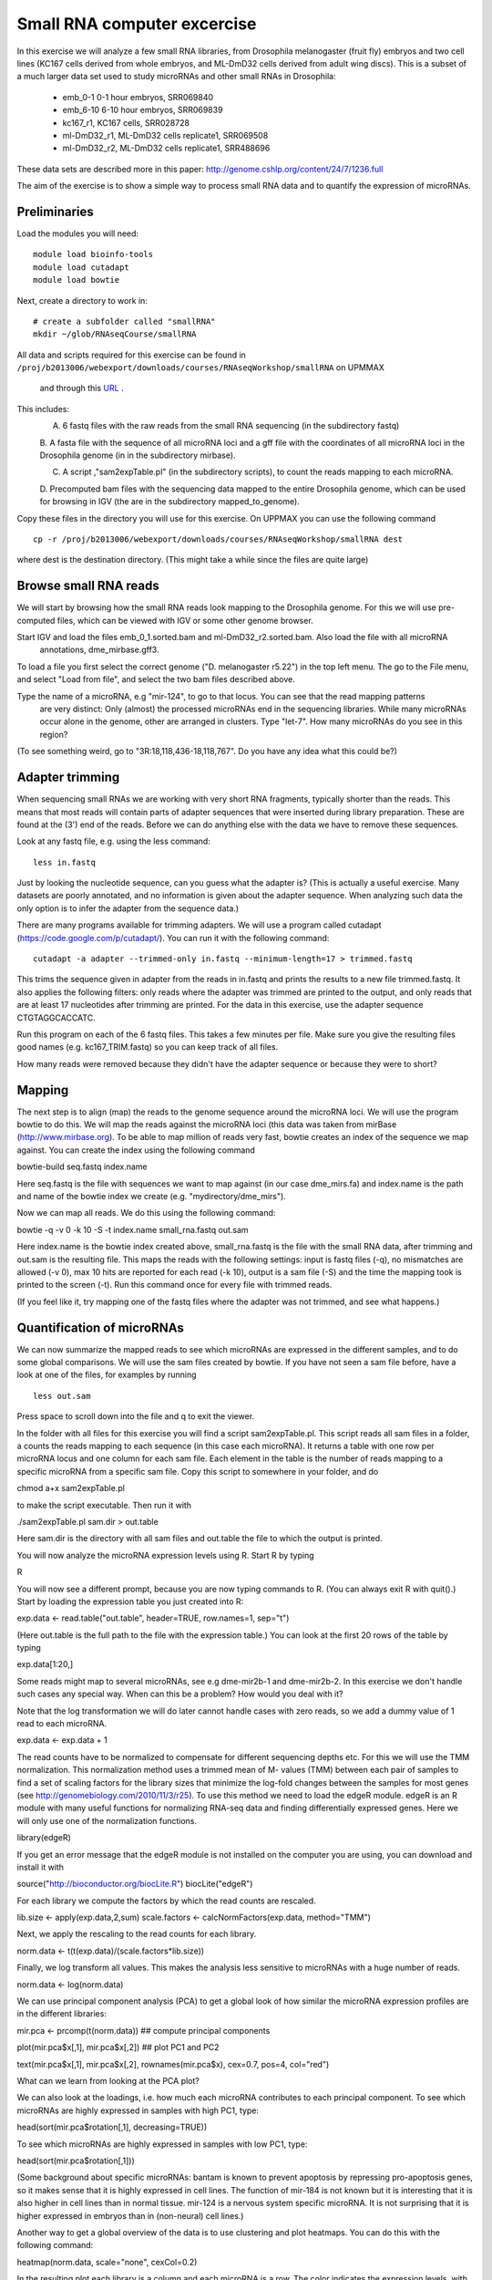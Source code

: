 ============================
Small RNA computer excercise
============================

In this exercise we will analyze a few small RNA libraries, from Drosophila melanogaster (fruit fly) embryos and two cell lines (KC167 cells derived from whole embryos, and ML-DmD32 cells derived from adult wing discs). This is a subset of a much larger data set used to study microRNAs and other small RNAs in Drosophila:

 *	emb_0-1 0-1 hour embryos, SRR069840
 *	emb_6-10 6-10 hour embryos, SRR069839 
 *	kc167_r1, KC167 cells, SRR028728
 *	ml-DmD32_r1, ML-DmD32 cells replicate1, SRR069508
 *	ml-DmD32_r2, ML-DmD32 cells replicate1, SRR488696

These data sets are described more in this paper: 
http://genome.cshlp.org/content/24/7/1236.full


The aim of the exercise is to show a simple way to process small RNA data and to quantify the expression of microRNAs.

Preliminaries
=============

Load the modules you will need: ::

	module load bioinfo-tools
	module load cutadapt
	module load bowtie

Next, create a directory to work in: ::


	# create a subfolder called "smallRNA"
	mkdir ~/glob/RNAseqCourse/smallRNA

All data and scripts required for this exercise can be found in 
``/proj/b2013006/webexport/downloads/courses/RNAseqWorkshop/smallRNA`` on UPMMAX
 and through this `URL <https://export.uppmax.uu.se/b2013006/downloads/courses/RNAseqWorkshop/smallRNA/>`_ .


This includes: 
 A.	6 fastq files with the raw reads from the small RNA sequencing (in the subdirectory fastq)
 
 B.	A fasta file with the sequence of all microRNA loci and a gff file with the coordinates of all microRNA loci in 
 the Drosophila genome (in in the subdirectory mirbase).
 
 C.	A script ,"sam2expTable.pl" (in the subdirectory scripts), to count the reads mapping to each microRNA.
 
 D.	Precomputed bam files with the sequencing data mapped to the entire Drosophila genome, which can be used for 
 browsing in IGV (the are in the subdirectory  mapped_to_genome).

Copy these files in the directory you will use for this exercise. On UPPMAX you can use the following command :: 

	cp -r /proj/b2013006/webexport/downloads/courses/RNAseqWorkshop/smallRNA dest

where dest is the destination directory. (This might take a while since the files are quite large)

Browse small RNA reads 
======================

We will start by browsing how the small RNA reads look mapping to the Drosophila genome. For this we will use 
pre-computed files, which can be viewed with IGV or some other genome browser. 

Start IGV and load the files emb_0_1.sorted.bam and ml-DmD32_r2.sorted.bam. Also load the file with all microRNA
 annotations, dme_mirbase.gff3.

To load a file you first select the correct genome ("D. melanogaster r5.22") in the top left menu.  
The go to the File menu, and select "Load from file", and select the two bam files described above.

Type the name of a microRNA, e.g "mir-124", to go to that locus. You can see that the read mapping patterns
 are very distinct: Only (almost) the processed microRNAs end in the sequencing libraries. While many microRNAs 
 occur alone in the genome, other are arranged in clusters. Type "let-7". How many microRNAs do you see in this 
 region?

(To see something weird, go to "3R:18,118,436-18,118,767". Do you have any idea what this could be?)

Adapter trimming
================

When sequencing small RNAs we are working with very short RNA fragments, typically shorter than the reads. 
This means that most reads will contain parts of adapter sequences that were inserted during library preparation. 
These are found at the (3') end of the reads. Before we can do anything else with the data we have to remove these 
sequences. 

Look at any fastq file, e.g. using the less command: ::

	less in.fastq

Just by looking the nucleotide sequence, can you guess what the adapter is? 
(This is actually a useful exercise. Many datasets are poorly annotated, and 
no information is given about the adapter sequence.  When analyzing such data 
the only option is to infer the adapter from the sequence data.)

There are many programs available for trimming adapters. We will use a program called 
cutadapt (https://code.google.com/p/cutadapt/). You can run it with the following command: ::

	cutadapt -a adapter --trimmed-only in.fastq --minimum-length=17 > trimmed.fastq

This trims the sequence given in adapter from the reads in in.fastq and prints the results to a new file 
trimmed.fastq. It also applies the following filters: only reads where the adapter was trimmed are printed 
to the output, and only reads that are at least 17 nucleotides after trimming are printed. For the data in 
this exercise, use the adapter sequence CTGTAGGCACCATC.

Run this program on each of the 6 fastq files. This takes a few minutes per file. Make sure you give the 
resulting files good names (e.g. kc167_TRIM.fastq) so you can keep track of all files.

How many reads were removed because they didn't have the adapter sequence or because they were to short?

Mapping
=======

The next step is to align (map) the reads to the genome sequence around the microRNA loci. We will use the 
program bowtie to do this. We will map the reads against the microRNA loci (this data was taken from mirBase 
(http://www.mirbase.org). To be able to map million of reads very fast, bowtie creates an index of the sequence 
we map against. You can create the index using the following command

bowtie-build seq.fastq index.name

Here seq.fastq is the file with sequences we want to map against (in our case dme_mirs.fa) and index.name 
is the path and name of the bowtie index we create (e.g. "mydirectory/dme_mirs").

Now we can map all reads. We do this using the following command:

bowtie -q -v 0 -k 10 -S -t index.name small_rna.fastq out.sam

Here index.name is the bowtie index created above,  small_rna.fastq is the file with the small RNA data, 
after trimming and out.sam is the resulting file. This maps the reads with the following settings: input is fastq files (-q), no mismatches are allowed (-v 0), max 10 hits are reported for each read (-k 10), output is a sam file (-S) and the time the mapping took is printed to the screen (-t).  Run this command once for every file with trimmed reads.

(If you feel like it, try mapping one of the fastq files where the adapter was not trimmed, and see what happens.)


Quantification of microRNAs
===========================

We can now summarize the mapped reads to see which microRNAs are expressed in the different samples, 
and to do some global comparisons. We will use the sam files created by bowtie. If  you have not seen 
a sam file before,  have a look at one of the files, for examples by running ::

	less out.sam

Press space to scroll down into the file and q to exit the viewer. 

In the folder with all files for this exercise you will find a script sam2expTable.pl. This script reads 
all sam files in a folder, a counts the reads mapping to each sequence (in this case each microRNA). 
It returns a table with one row per microRNA locus and one column for each sam file. 
Each element in the table is the number of reads mapping to a specific microRNA from a specific sam file. 
Copy this script to somewhere in your folder, and do 

chmod a+x sam2expTable.pl

to make the script executable. Then run it with

./sam2expTable.pl sam.dir > out.table

Here sam.dir is the directory with all sam files and out.table the file to which the output is printed.

You will now analyze the microRNA expression levels using R. Start R by typing

R

You will now see a different prompt, because you are now typing commands to R. (You can always exit R with quit().) 
Start by loading the expression table you just created into R:

exp.data <- read.table("out.table", header=TRUE, row.names=1, sep="\t")

(Here out.table is the full path to the file with the expression table.) You can look at the first 20 rows of 
the table by typing

exp.data[1:20,]

Some reads might map to several microRNAs, see e.g dme-mir2b-1 and dme-mir2b-2. In this exercise we don't 
handle such cases any special way.  When can this be a problem? How would you deal with it?

Note that the log transformation we will do later cannot handle cases with zero reads, so we add a dummy 
value of 1 read to each microRNA.

exp.data <- exp.data + 1

The read counts have to be normalized to compensate for different sequencing depths etc. For this we will 
use the TMM normalization. This normalization method uses a trimmed mean of M- values (TMM) between each 
pair of samples to find a set of scaling factors for the library sizes that minimize the log-fold changes 
between the samples for most genes (see http://genomebiology.com/2010/11/3/r25). To use this method we need 
to load the edgeR module. edgeR is an R module with many useful functions for normalizing RNA-seq data and 
finding differentially expressed genes. Here we will only use one of the normalization functions.

library(edgeR)

If you get an error message that the edgeR module is not installed on the computer you are using, you 
can download and install it with

source("http://bioconductor.org/biocLite.R")
biocLite("edgeR")

For each library we compute the factors by which the read counts are rescaled. 

lib.size <- apply(exp.data,2,sum)
scale.factors <- calcNormFactors(exp.data, method="TMM") 

Next, we apply the rescaling to the read counts for each library.

norm.data <- t(t(exp.data)/(scale.factors*lib.size))

Finally, we log transform all values. This makes the analysis less sensitive to microRNAs with a huge number of reads. 

norm.data <- log(norm.data)

We can use principal component analysis (PCA) to get a global look of how similar the microRNA 
expression profiles are in the different libraries:

mir.pca <- prcomp(t(norm.data))     ## compute principal components

plot(mir.pca$x[,1], mir.pca$x[,2])  ## plot  PC1 and PC2

text(mir.pca$x[,1], mir.pca$x[,2], rownames(mir.pca$x), cex=0.7, pos=4, col="red")

What can we learn from looking at the PCA plot?

We can also look at the loadings, i.e. how much each microRNA contributes to each principal component. 
To see which microRNAs are highly expressed in samples with high PC1, type:

head(sort(mir.pca$rotation[,1], decreasing=TRUE))

To see which microRNAs are highly expressed in samples with low PC1, type:

head(sort(mir.pca$rotation[,1]))

(Some background about specific microRNAs: bantam is known to prevent apoptosis by repressing pro-apoptosis 
genes, so it makes sense that it is  highly expressed in cell lines. The function of mir-184 is not known 
but it is  interesting that it is also higher in cell lines than in normal tissue. mir-124 is a nervous 
system specific microRNA. It is  not surprising that it is higher expressed in embryos than in (non-neural) cell lines.)

Another way to get a global overview of the data is to use clustering and plot heatmaps. You can do 
this with the following command:

heatmap(norm.data, scale="none", cexCol=0.2)

In the resulting plot each library is a column and each microRNA is a row. The color indicates the expression 
levels, with red being no reads and more yellow indicating higher expression. The dendrogram at the top shows 
how the libraries cluster together. What can you learn from looking at this plot? 

(There are some problems displaying plots etc. on UPPMAX when running in interactive mode.  If you have trouble 
viewing the PCA plots and heatmaps, the you can do the following:

*	Log out of UPPMAX
*	Log into UPPMAX again
*	Do not go into interactive mode, just start R
*	Type in all R commands again. )
